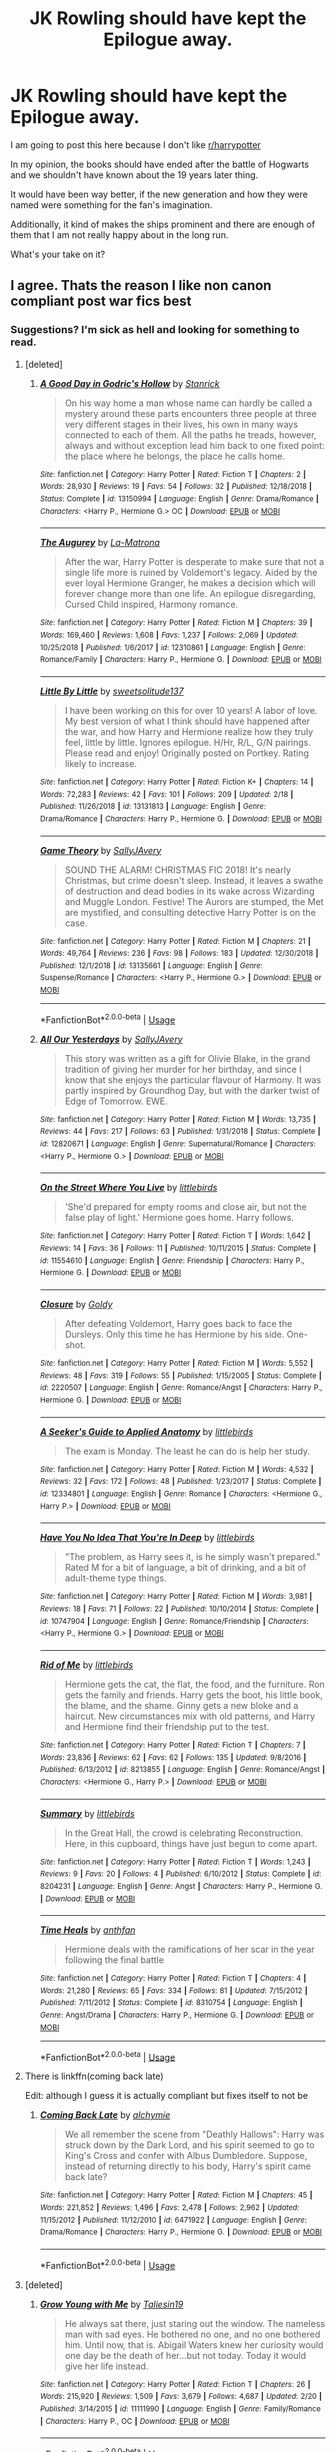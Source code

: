 #+TITLE: JK Rowling should have kept the Epilogue away.

* JK Rowling should have kept the Epilogue away.
:PROPERTIES:
:Author: ctml04
:Score: 225
:DateUnix: 1552336413.0
:DateShort: 2019-Mar-12
:FlairText: Discussion
:END:
I am going to post this here because I don't like [[/r/harrypotter][r/harrypotter]]

In my opinion, the books should have ended after the battle of Hogwarts and we shouldn't have known about the 19 years later thing.

It would have been way better, if the new generation and how they were named were something for the fan's imagination.

Additionally, it kind of makes the ships prominent and there are enough of them that I am not really happy about in the long run.

What's your take on it?


** I agree. Thats the reason I like non canon compliant post war fics best
:PROPERTIES:
:Author: natus92
:Score: 144
:DateUnix: 1552339261.0
:DateShort: 2019-Mar-12
:END:

*** Suggestions? I'm sick as hell and looking for something to read.
:PROPERTIES:
:Author: oreo-cat-
:Score: 13
:DateUnix: 1552350103.0
:DateShort: 2019-Mar-12
:END:

**** [deleted]
:PROPERTIES:
:Score: 9
:DateUnix: 1552370308.0
:DateShort: 2019-Mar-12
:END:

***** [[https://www.fanfiction.net/s/13150994/1/][*/A Good Day in Godric's Hollow/*]] by [[https://www.fanfiction.net/u/2918348/Stanrick][/Stanrick/]]

#+begin_quote
  On his way home a man whose name can hardly be called a mystery around these parts encounters three people at three very different stages in their lives, his own in many ways connected to each of them. All the paths he treads, however, always and without exception lead him back to one fixed point: the place where he belongs, the place he calls home.
#+end_quote

^{/Site/:} ^{fanfiction.net} ^{*|*} ^{/Category/:} ^{Harry} ^{Potter} ^{*|*} ^{/Rated/:} ^{Fiction} ^{T} ^{*|*} ^{/Chapters/:} ^{2} ^{*|*} ^{/Words/:} ^{28,930} ^{*|*} ^{/Reviews/:} ^{19} ^{*|*} ^{/Favs/:} ^{54} ^{*|*} ^{/Follows/:} ^{32} ^{*|*} ^{/Published/:} ^{12/18/2018} ^{*|*} ^{/Status/:} ^{Complete} ^{*|*} ^{/id/:} ^{13150994} ^{*|*} ^{/Language/:} ^{English} ^{*|*} ^{/Genre/:} ^{Drama/Romance} ^{*|*} ^{/Characters/:} ^{<Harry} ^{P.,} ^{Hermione} ^{G.>} ^{OC} ^{*|*} ^{/Download/:} ^{[[http://www.ff2ebook.com/old/ffn-bot/index.php?id=13150994&source=ff&filetype=epub][EPUB]]} ^{or} ^{[[http://www.ff2ebook.com/old/ffn-bot/index.php?id=13150994&source=ff&filetype=mobi][MOBI]]}

--------------

[[https://www.fanfiction.net/s/12310861/1/][*/The Augurey/*]] by [[https://www.fanfiction.net/u/5281453/La-Matrona][/La-Matrona/]]

#+begin_quote
  After the war, Harry Potter is desperate to make sure that not a single life more is ruined by Voldemort's legacy. Aided by the ever loyal Hermione Granger, he makes a decision which will forever change more than one life. An epilogue disregarding, Cursed Child inspired, Harmony romance.
#+end_quote

^{/Site/:} ^{fanfiction.net} ^{*|*} ^{/Category/:} ^{Harry} ^{Potter} ^{*|*} ^{/Rated/:} ^{Fiction} ^{M} ^{*|*} ^{/Chapters/:} ^{39} ^{*|*} ^{/Words/:} ^{169,460} ^{*|*} ^{/Reviews/:} ^{1,608} ^{*|*} ^{/Favs/:} ^{1,237} ^{*|*} ^{/Follows/:} ^{2,069} ^{*|*} ^{/Updated/:} ^{10/25/2018} ^{*|*} ^{/Published/:} ^{1/6/2017} ^{*|*} ^{/id/:} ^{12310861} ^{*|*} ^{/Language/:} ^{English} ^{*|*} ^{/Genre/:} ^{Romance/Family} ^{*|*} ^{/Characters/:} ^{Harry} ^{P.,} ^{Hermione} ^{G.} ^{*|*} ^{/Download/:} ^{[[http://www.ff2ebook.com/old/ffn-bot/index.php?id=12310861&source=ff&filetype=epub][EPUB]]} ^{or} ^{[[http://www.ff2ebook.com/old/ffn-bot/index.php?id=12310861&source=ff&filetype=mobi][MOBI]]}

--------------

[[https://www.fanfiction.net/s/13131813/1/][*/Little By Little/*]] by [[https://www.fanfiction.net/u/11480690/sweetsolitude137][/sweetsolitude137/]]

#+begin_quote
  I have been working on this for over 10 years! A labor of love. My best version of what I think should have happened after the war, and how Harry and Hermione realize how they truly feel, little by little. Ignores epilogue. H/Hr, R/L, G/N pairings. Please read and enjoy! Originally posted on Portkey. Rating likely to increase.
#+end_quote

^{/Site/:} ^{fanfiction.net} ^{*|*} ^{/Category/:} ^{Harry} ^{Potter} ^{*|*} ^{/Rated/:} ^{Fiction} ^{K+} ^{*|*} ^{/Chapters/:} ^{14} ^{*|*} ^{/Words/:} ^{72,283} ^{*|*} ^{/Reviews/:} ^{42} ^{*|*} ^{/Favs/:} ^{101} ^{*|*} ^{/Follows/:} ^{209} ^{*|*} ^{/Updated/:} ^{2/18} ^{*|*} ^{/Published/:} ^{11/26/2018} ^{*|*} ^{/id/:} ^{13131813} ^{*|*} ^{/Language/:} ^{English} ^{*|*} ^{/Genre/:} ^{Drama/Romance} ^{*|*} ^{/Characters/:} ^{Harry} ^{P.,} ^{Hermione} ^{G.} ^{*|*} ^{/Download/:} ^{[[http://www.ff2ebook.com/old/ffn-bot/index.php?id=13131813&source=ff&filetype=epub][EPUB]]} ^{or} ^{[[http://www.ff2ebook.com/old/ffn-bot/index.php?id=13131813&source=ff&filetype=mobi][MOBI]]}

--------------

[[https://www.fanfiction.net/s/13135661/1/][*/Game Theory/*]] by [[https://www.fanfiction.net/u/5909028/SallyJAvery][/SallyJAvery/]]

#+begin_quote
  SOUND THE ALARM! CHRISTMAS FIC 2018! It's nearly Christmas, but crime doesn't sleep. Instead, it leaves a swathe of destruction and dead bodies in its wake across Wizarding and Muggle London. Festive! The Aurors are stumped, the Met are mystified, and consulting detective Harry Potter is on the case.
#+end_quote

^{/Site/:} ^{fanfiction.net} ^{*|*} ^{/Category/:} ^{Harry} ^{Potter} ^{*|*} ^{/Rated/:} ^{Fiction} ^{M} ^{*|*} ^{/Chapters/:} ^{21} ^{*|*} ^{/Words/:} ^{49,764} ^{*|*} ^{/Reviews/:} ^{236} ^{*|*} ^{/Favs/:} ^{98} ^{*|*} ^{/Follows/:} ^{183} ^{*|*} ^{/Updated/:} ^{12/30/2018} ^{*|*} ^{/Published/:} ^{12/1/2018} ^{*|*} ^{/id/:} ^{13135661} ^{*|*} ^{/Language/:} ^{English} ^{*|*} ^{/Genre/:} ^{Suspense/Romance} ^{*|*} ^{/Characters/:} ^{<Harry} ^{P.,} ^{Hermione} ^{G.>} ^{*|*} ^{/Download/:} ^{[[http://www.ff2ebook.com/old/ffn-bot/index.php?id=13135661&source=ff&filetype=epub][EPUB]]} ^{or} ^{[[http://www.ff2ebook.com/old/ffn-bot/index.php?id=13135661&source=ff&filetype=mobi][MOBI]]}

--------------

*FanfictionBot*^{2.0.0-beta} | [[https://github.com/tusing/reddit-ffn-bot/wiki/Usage][Usage]]
:PROPERTIES:
:Author: FanfictionBot
:Score: 2
:DateUnix: 1552390279.0
:DateShort: 2019-Mar-12
:END:


***** [[https://www.fanfiction.net/s/12820671/1/][*/All Our Yesterdays/*]] by [[https://www.fanfiction.net/u/5909028/SallyJAvery][/SallyJAvery/]]

#+begin_quote
  This story was written as a gift for Olivie Blake, in the grand tradition of giving her murder for her birthday, and since I know that she enjoys the particular flavour of Harmony. It was partly inspired by Groundhog Day, but with the darker twist of Edge of Tomorrow. EWE.
#+end_quote

^{/Site/:} ^{fanfiction.net} ^{*|*} ^{/Category/:} ^{Harry} ^{Potter} ^{*|*} ^{/Rated/:} ^{Fiction} ^{M} ^{*|*} ^{/Words/:} ^{13,735} ^{*|*} ^{/Reviews/:} ^{44} ^{*|*} ^{/Favs/:} ^{217} ^{*|*} ^{/Follows/:} ^{63} ^{*|*} ^{/Published/:} ^{1/31/2018} ^{*|*} ^{/Status/:} ^{Complete} ^{*|*} ^{/id/:} ^{12820671} ^{*|*} ^{/Language/:} ^{English} ^{*|*} ^{/Genre/:} ^{Supernatural/Romance} ^{*|*} ^{/Characters/:} ^{<Harry} ^{P.,} ^{Hermione} ^{G.>} ^{*|*} ^{/Download/:} ^{[[http://www.ff2ebook.com/old/ffn-bot/index.php?id=12820671&source=ff&filetype=epub][EPUB]]} ^{or} ^{[[http://www.ff2ebook.com/old/ffn-bot/index.php?id=12820671&source=ff&filetype=mobi][MOBI]]}

--------------

[[https://www.fanfiction.net/s/11554610/1/][*/On the Street Where You Live/*]] by [[https://www.fanfiction.net/u/4044964/littlebirds][/littlebirds/]]

#+begin_quote
  'She'd prepared for empty rooms and close air, but not the false play of light.' Hermione goes home. Harry follows.
#+end_quote

^{/Site/:} ^{fanfiction.net} ^{*|*} ^{/Category/:} ^{Harry} ^{Potter} ^{*|*} ^{/Rated/:} ^{Fiction} ^{T} ^{*|*} ^{/Words/:} ^{1,642} ^{*|*} ^{/Reviews/:} ^{14} ^{*|*} ^{/Favs/:} ^{36} ^{*|*} ^{/Follows/:} ^{11} ^{*|*} ^{/Published/:} ^{10/11/2015} ^{*|*} ^{/Status/:} ^{Complete} ^{*|*} ^{/id/:} ^{11554610} ^{*|*} ^{/Language/:} ^{English} ^{*|*} ^{/Genre/:} ^{Friendship} ^{*|*} ^{/Characters/:} ^{Harry} ^{P.,} ^{Hermione} ^{G.} ^{*|*} ^{/Download/:} ^{[[http://www.ff2ebook.com/old/ffn-bot/index.php?id=11554610&source=ff&filetype=epub][EPUB]]} ^{or} ^{[[http://www.ff2ebook.com/old/ffn-bot/index.php?id=11554610&source=ff&filetype=mobi][MOBI]]}

--------------

[[https://www.fanfiction.net/s/2220507/1/][*/Closure/*]] by [[https://www.fanfiction.net/u/49036/Goldy][/Goldy/]]

#+begin_quote
  After defeating Voldemort, Harry goes back to face the Dursleys. Only this time he has Hermione by his side. One-shot.
#+end_quote

^{/Site/:} ^{fanfiction.net} ^{*|*} ^{/Category/:} ^{Harry} ^{Potter} ^{*|*} ^{/Rated/:} ^{Fiction} ^{M} ^{*|*} ^{/Words/:} ^{5,552} ^{*|*} ^{/Reviews/:} ^{48} ^{*|*} ^{/Favs/:} ^{319} ^{*|*} ^{/Follows/:} ^{55} ^{*|*} ^{/Published/:} ^{1/15/2005} ^{*|*} ^{/Status/:} ^{Complete} ^{*|*} ^{/id/:} ^{2220507} ^{*|*} ^{/Language/:} ^{English} ^{*|*} ^{/Genre/:} ^{Romance/Angst} ^{*|*} ^{/Characters/:} ^{Harry} ^{P.,} ^{Hermione} ^{G.} ^{*|*} ^{/Download/:} ^{[[http://www.ff2ebook.com/old/ffn-bot/index.php?id=2220507&source=ff&filetype=epub][EPUB]]} ^{or} ^{[[http://www.ff2ebook.com/old/ffn-bot/index.php?id=2220507&source=ff&filetype=mobi][MOBI]]}

--------------

[[https://www.fanfiction.net/s/12334801/1/][*/A Seeker's Guide to Applied Anatomy/*]] by [[https://www.fanfiction.net/u/4044964/littlebirds][/littlebirds/]]

#+begin_quote
  The exam is Monday. The least he can do is help her study.
#+end_quote

^{/Site/:} ^{fanfiction.net} ^{*|*} ^{/Category/:} ^{Harry} ^{Potter} ^{*|*} ^{/Rated/:} ^{Fiction} ^{M} ^{*|*} ^{/Words/:} ^{4,532} ^{*|*} ^{/Reviews/:} ^{32} ^{*|*} ^{/Favs/:} ^{172} ^{*|*} ^{/Follows/:} ^{48} ^{*|*} ^{/Published/:} ^{1/23/2017} ^{*|*} ^{/Status/:} ^{Complete} ^{*|*} ^{/id/:} ^{12334801} ^{*|*} ^{/Language/:} ^{English} ^{*|*} ^{/Genre/:} ^{Romance} ^{*|*} ^{/Characters/:} ^{<Hermione} ^{G.,} ^{Harry} ^{P.>} ^{*|*} ^{/Download/:} ^{[[http://www.ff2ebook.com/old/ffn-bot/index.php?id=12334801&source=ff&filetype=epub][EPUB]]} ^{or} ^{[[http://www.ff2ebook.com/old/ffn-bot/index.php?id=12334801&source=ff&filetype=mobi][MOBI]]}

--------------

[[https://www.fanfiction.net/s/10747904/1/][*/Have You No Idea That You're In Deep/*]] by [[https://www.fanfiction.net/u/4044964/littlebirds][/littlebirds/]]

#+begin_quote
  "The problem, as Harry sees it, is he simply wasn't prepared." Rated M for a bit of language, a bit of drinking, and a bit of adult-theme type things.
#+end_quote

^{/Site/:} ^{fanfiction.net} ^{*|*} ^{/Category/:} ^{Harry} ^{Potter} ^{*|*} ^{/Rated/:} ^{Fiction} ^{M} ^{*|*} ^{/Words/:} ^{3,981} ^{*|*} ^{/Reviews/:} ^{18} ^{*|*} ^{/Favs/:} ^{71} ^{*|*} ^{/Follows/:} ^{22} ^{*|*} ^{/Published/:} ^{10/10/2014} ^{*|*} ^{/Status/:} ^{Complete} ^{*|*} ^{/id/:} ^{10747904} ^{*|*} ^{/Language/:} ^{English} ^{*|*} ^{/Genre/:} ^{Romance/Friendship} ^{*|*} ^{/Characters/:} ^{<Harry} ^{P.,} ^{Hermione} ^{G.>} ^{*|*} ^{/Download/:} ^{[[http://www.ff2ebook.com/old/ffn-bot/index.php?id=10747904&source=ff&filetype=epub][EPUB]]} ^{or} ^{[[http://www.ff2ebook.com/old/ffn-bot/index.php?id=10747904&source=ff&filetype=mobi][MOBI]]}

--------------

[[https://www.fanfiction.net/s/8213855/1/][*/Rid of Me/*]] by [[https://www.fanfiction.net/u/4044964/littlebirds][/littlebirds/]]

#+begin_quote
  Hermione gets the cat, the flat, the food, and the furniture. Ron gets the family and friends. Harry gets the boot, his little book, the blame, and the shame. Ginny gets a new bloke and a haircut. New circumstances mix with old patterns, and Harry and Hermione find their friendship put to the test.
#+end_quote

^{/Site/:} ^{fanfiction.net} ^{*|*} ^{/Category/:} ^{Harry} ^{Potter} ^{*|*} ^{/Rated/:} ^{Fiction} ^{T} ^{*|*} ^{/Chapters/:} ^{7} ^{*|*} ^{/Words/:} ^{23,836} ^{*|*} ^{/Reviews/:} ^{62} ^{*|*} ^{/Favs/:} ^{62} ^{*|*} ^{/Follows/:} ^{135} ^{*|*} ^{/Updated/:} ^{9/8/2016} ^{*|*} ^{/Published/:} ^{6/13/2012} ^{*|*} ^{/id/:} ^{8213855} ^{*|*} ^{/Language/:} ^{English} ^{*|*} ^{/Genre/:} ^{Romance/Angst} ^{*|*} ^{/Characters/:} ^{<Hermione} ^{G.,} ^{Harry} ^{P.>} ^{*|*} ^{/Download/:} ^{[[http://www.ff2ebook.com/old/ffn-bot/index.php?id=8213855&source=ff&filetype=epub][EPUB]]} ^{or} ^{[[http://www.ff2ebook.com/old/ffn-bot/index.php?id=8213855&source=ff&filetype=mobi][MOBI]]}

--------------

[[https://www.fanfiction.net/s/8204231/1/][*/Summary/*]] by [[https://www.fanfiction.net/u/4044964/littlebirds][/littlebirds/]]

#+begin_quote
  In the Great Hall, the crowd is celebrating Reconstruction. Here, in this cupboard, things have just begun to come apart.
#+end_quote

^{/Site/:} ^{fanfiction.net} ^{*|*} ^{/Category/:} ^{Harry} ^{Potter} ^{*|*} ^{/Rated/:} ^{Fiction} ^{T} ^{*|*} ^{/Words/:} ^{1,243} ^{*|*} ^{/Reviews/:} ^{9} ^{*|*} ^{/Favs/:} ^{20} ^{*|*} ^{/Follows/:} ^{4} ^{*|*} ^{/Published/:} ^{6/10/2012} ^{*|*} ^{/Status/:} ^{Complete} ^{*|*} ^{/id/:} ^{8204231} ^{*|*} ^{/Language/:} ^{English} ^{*|*} ^{/Genre/:} ^{Angst} ^{*|*} ^{/Characters/:} ^{Harry} ^{P.,} ^{Hermione} ^{G.} ^{*|*} ^{/Download/:} ^{[[http://www.ff2ebook.com/old/ffn-bot/index.php?id=8204231&source=ff&filetype=epub][EPUB]]} ^{or} ^{[[http://www.ff2ebook.com/old/ffn-bot/index.php?id=8204231&source=ff&filetype=mobi][MOBI]]}

--------------

[[https://www.fanfiction.net/s/8310754/1/][*/Time Heals/*]] by [[https://www.fanfiction.net/u/991887/anthfan][/anthfan/]]

#+begin_quote
  Hermione deals with the ramifications of her scar in the year following the final battle
#+end_quote

^{/Site/:} ^{fanfiction.net} ^{*|*} ^{/Category/:} ^{Harry} ^{Potter} ^{*|*} ^{/Rated/:} ^{Fiction} ^{T} ^{*|*} ^{/Chapters/:} ^{4} ^{*|*} ^{/Words/:} ^{21,280} ^{*|*} ^{/Reviews/:} ^{65} ^{*|*} ^{/Favs/:} ^{334} ^{*|*} ^{/Follows/:} ^{81} ^{*|*} ^{/Updated/:} ^{7/15/2012} ^{*|*} ^{/Published/:} ^{7/11/2012} ^{*|*} ^{/Status/:} ^{Complete} ^{*|*} ^{/id/:} ^{8310754} ^{*|*} ^{/Language/:} ^{English} ^{*|*} ^{/Genre/:} ^{Angst/Drama} ^{*|*} ^{/Characters/:} ^{Harry} ^{P.,} ^{Hermione} ^{G.} ^{*|*} ^{/Download/:} ^{[[http://www.ff2ebook.com/old/ffn-bot/index.php?id=8310754&source=ff&filetype=epub][EPUB]]} ^{or} ^{[[http://www.ff2ebook.com/old/ffn-bot/index.php?id=8310754&source=ff&filetype=mobi][MOBI]]}

--------------

*FanfictionBot*^{2.0.0-beta} | [[https://github.com/tusing/reddit-ffn-bot/wiki/Usage][Usage]]
:PROPERTIES:
:Author: FanfictionBot
:Score: 1
:DateUnix: 1552390268.0
:DateShort: 2019-Mar-12
:END:


**** There is linkffn(coming back late)

Edit: although I guess it is actually compliant but fixes itself to not be
:PROPERTIES:
:Author: gdmcdona
:Score: 6
:DateUnix: 1552350729.0
:DateShort: 2019-Mar-12
:END:

***** [[https://www.fanfiction.net/s/6471922/1/][*/Coming Back Late/*]] by [[https://www.fanfiction.net/u/1711497/alchymie][/alchymie/]]

#+begin_quote
  We all remember the scene from "Deathly Hallows": Harry was struck down by the Dark Lord, and his spirit seemed to go to King's Cross and confer with Albus Dumbledore. Suppose, instead of returning directly to his body, Harry's spirit came back late?
#+end_quote

^{/Site/:} ^{fanfiction.net} ^{*|*} ^{/Category/:} ^{Harry} ^{Potter} ^{*|*} ^{/Rated/:} ^{Fiction} ^{M} ^{*|*} ^{/Chapters/:} ^{45} ^{*|*} ^{/Words/:} ^{221,852} ^{*|*} ^{/Reviews/:} ^{1,496} ^{*|*} ^{/Favs/:} ^{2,478} ^{*|*} ^{/Follows/:} ^{2,962} ^{*|*} ^{/Updated/:} ^{11/15/2012} ^{*|*} ^{/Published/:} ^{11/12/2010} ^{*|*} ^{/id/:} ^{6471922} ^{*|*} ^{/Language/:} ^{English} ^{*|*} ^{/Genre/:} ^{Drama/Romance} ^{*|*} ^{/Characters/:} ^{Harry} ^{P.,} ^{Hermione} ^{G.} ^{*|*} ^{/Download/:} ^{[[http://www.ff2ebook.com/old/ffn-bot/index.php?id=6471922&source=ff&filetype=epub][EPUB]]} ^{or} ^{[[http://www.ff2ebook.com/old/ffn-bot/index.php?id=6471922&source=ff&filetype=mobi][MOBI]]}

--------------

*FanfictionBot*^{2.0.0-beta} | [[https://github.com/tusing/reddit-ffn-bot/wiki/Usage][Usage]]
:PROPERTIES:
:Author: FanfictionBot
:Score: 7
:DateUnix: 1552350747.0
:DateShort: 2019-Mar-12
:END:


**** [deleted]
:PROPERTIES:
:Score: 4
:DateUnix: 1552368697.0
:DateShort: 2019-Mar-12
:END:

***** [[https://www.fanfiction.net/s/11111990/1/][*/Grow Young with Me/*]] by [[https://www.fanfiction.net/u/997444/Taliesin19][/Taliesin19/]]

#+begin_quote
  He always sat there, just staring out the window. The nameless man with sad eyes. He bothered no one, and no one bothered him. Until now, that is. Abigail Waters knew her curiosity would one day be the death of her...but not today. Today it would give her life instead.
#+end_quote

^{/Site/:} ^{fanfiction.net} ^{*|*} ^{/Category/:} ^{Harry} ^{Potter} ^{*|*} ^{/Rated/:} ^{Fiction} ^{T} ^{*|*} ^{/Chapters/:} ^{26} ^{*|*} ^{/Words/:} ^{215,920} ^{*|*} ^{/Reviews/:} ^{1,509} ^{*|*} ^{/Favs/:} ^{3,679} ^{*|*} ^{/Follows/:} ^{4,687} ^{*|*} ^{/Updated/:} ^{2/20} ^{*|*} ^{/Published/:} ^{3/14/2015} ^{*|*} ^{/id/:} ^{11111990} ^{*|*} ^{/Language/:} ^{English} ^{*|*} ^{/Genre/:} ^{Family/Romance} ^{*|*} ^{/Characters/:} ^{Harry} ^{P.,} ^{OC} ^{*|*} ^{/Download/:} ^{[[http://www.ff2ebook.com/old/ffn-bot/index.php?id=11111990&source=ff&filetype=epub][EPUB]]} ^{or} ^{[[http://www.ff2ebook.com/old/ffn-bot/index.php?id=11111990&source=ff&filetype=mobi][MOBI]]}

--------------

*FanfictionBot*^{2.0.0-beta} | [[https://github.com/tusing/reddit-ffn-bot/wiki/Usage][Usage]]
:PROPERTIES:
:Author: FanfictionBot
:Score: 2
:DateUnix: 1552369230.0
:DateShort: 2019-Mar-12
:END:


***** [[https://www.fanfiction.net/s/1033104/1/][*/Come Together/*]] by [[https://www.fanfiction.net/u/283471/Granger][/Granger/]]

#+begin_quote
  It's four years after the Trio has graduated from Hogwarts, and they're about to live together again for the first time. But will old friends remain old friends... or will they become something more?
#+end_quote

^{/Site/:} ^{fanfiction.net} ^{*|*} ^{/Category/:} ^{Harry} ^{Potter} ^{*|*} ^{/Rated/:} ^{Fiction} ^{T} ^{*|*} ^{/Chapters/:} ^{8} ^{*|*} ^{/Words/:} ^{47,605} ^{*|*} ^{/Reviews/:} ^{920} ^{*|*} ^{/Favs/:} ^{1,060} ^{*|*} ^{/Follows/:} ^{192} ^{*|*} ^{/Updated/:} ^{2/8/2008} ^{*|*} ^{/Published/:} ^{10/26/2002} ^{*|*} ^{/Status/:} ^{Complete} ^{*|*} ^{/id/:} ^{1033104} ^{*|*} ^{/Language/:} ^{English} ^{*|*} ^{/Genre/:} ^{Romance} ^{*|*} ^{/Characters/:} ^{Harry} ^{P.,} ^{Hermione} ^{G.} ^{*|*} ^{/Download/:} ^{[[http://www.ff2ebook.com/old/ffn-bot/index.php?id=1033104&source=ff&filetype=epub][EPUB]]} ^{or} ^{[[http://www.ff2ebook.com/old/ffn-bot/index.php?id=1033104&source=ff&filetype=mobi][MOBI]]}

--------------

[[https://www.fanfiction.net/s/12243818/1/][*/Sooner Or Later/*]] by [[https://www.fanfiction.net/u/5594536/Potato19][/Potato19/]]

#+begin_quote
  Post-Hogwarts. One year after the Victory over Voldemort, Hermione Granger is finally graduating and Harry Potter is worryingly restless. What follows is a summer of mutual attraction, new discoveries and a misplaced 'friends with benefits' deal that will alter the most important relationship that they have.
#+end_quote

^{/Site/:} ^{fanfiction.net} ^{*|*} ^{/Category/:} ^{Harry} ^{Potter} ^{*|*} ^{/Rated/:} ^{Fiction} ^{M} ^{*|*} ^{/Chapters/:} ^{9} ^{*|*} ^{/Words/:} ^{45,848} ^{*|*} ^{/Reviews/:} ^{110} ^{*|*} ^{/Favs/:} ^{428} ^{*|*} ^{/Follows/:} ^{245} ^{*|*} ^{/Updated/:} ^{12/29/2016} ^{*|*} ^{/Published/:} ^{11/22/2016} ^{*|*} ^{/Status/:} ^{Complete} ^{*|*} ^{/id/:} ^{12243818} ^{*|*} ^{/Language/:} ^{English} ^{*|*} ^{/Genre/:} ^{Romance/Drama} ^{*|*} ^{/Characters/:} ^{Harry} ^{P.,} ^{Hermione} ^{G.} ^{*|*} ^{/Download/:} ^{[[http://www.ff2ebook.com/old/ffn-bot/index.php?id=12243818&source=ff&filetype=epub][EPUB]]} ^{or} ^{[[http://www.ff2ebook.com/old/ffn-bot/index.php?id=12243818&source=ff&filetype=mobi][MOBI]]}

--------------

[[https://www.fanfiction.net/s/6092362/1/][*/Shadow Walks/*]] by [[https://www.fanfiction.net/u/636397/lorien829][/lorien829/]]

#+begin_quote
  In the five years since the Final Battle, Harry Potter and Ron Weasley have struggled to cope with the mysterious disappearance and apparent death of Hermione Granger. There are deeper and darker purposes at work than Harry yet realizes.
#+end_quote

^{/Site/:} ^{fanfiction.net} ^{*|*} ^{/Category/:} ^{Harry} ^{Potter} ^{*|*} ^{/Rated/:} ^{Fiction} ^{T} ^{*|*} ^{/Chapters/:} ^{22} ^{*|*} ^{/Words/:} ^{84,455} ^{*|*} ^{/Reviews/:} ^{464} ^{*|*} ^{/Favs/:} ^{784} ^{*|*} ^{/Follows/:} ^{284} ^{*|*} ^{/Updated/:} ^{10/24/2010} ^{*|*} ^{/Published/:} ^{6/28/2010} ^{*|*} ^{/Status/:} ^{Complete} ^{*|*} ^{/id/:} ^{6092362} ^{*|*} ^{/Language/:} ^{English} ^{*|*} ^{/Genre/:} ^{Angst/Romance} ^{*|*} ^{/Characters/:} ^{Harry} ^{P.,} ^{Hermione} ^{G.} ^{*|*} ^{/Download/:} ^{[[http://www.ff2ebook.com/old/ffn-bot/index.php?id=6092362&source=ff&filetype=epub][EPUB]]} ^{or} ^{[[http://www.ff2ebook.com/old/ffn-bot/index.php?id=6092362&source=ff&filetype=mobi][MOBI]]}

--------------

[[https://www.fanfiction.net/s/11305263/1/][*/Shadow Walker/*]] by [[https://www.fanfiction.net/u/636397/lorien829][/lorien829/]]

#+begin_quote
  What happened to the Other Hermione that Harry encountered in "Shadow Walks"? As she struggles to survive, despite immense loss, in a world that no longer has a place for her, how will the reappearance of someone she'd thought she'd never see again change her life completely? Reading "Shadow Walks" first is advised. Companion piece; alternate universe.
#+end_quote

^{/Site/:} ^{fanfiction.net} ^{*|*} ^{/Category/:} ^{Harry} ^{Potter} ^{*|*} ^{/Rated/:} ^{Fiction} ^{T} ^{*|*} ^{/Chapters/:} ^{12} ^{*|*} ^{/Words/:} ^{59,293} ^{*|*} ^{/Reviews/:} ^{69} ^{*|*} ^{/Favs/:} ^{116} ^{*|*} ^{/Follows/:} ^{159} ^{*|*} ^{/Updated/:} ^{7/20/2017} ^{*|*} ^{/Published/:} ^{6/10/2015} ^{*|*} ^{/id/:} ^{11305263} ^{*|*} ^{/Language/:} ^{English} ^{*|*} ^{/Genre/:} ^{Angst/Romance} ^{*|*} ^{/Characters/:} ^{Harry} ^{P.,} ^{Hermione} ^{G.} ^{*|*} ^{/Download/:} ^{[[http://www.ff2ebook.com/old/ffn-bot/index.php?id=11305263&source=ff&filetype=epub][EPUB]]} ^{or} ^{[[http://www.ff2ebook.com/old/ffn-bot/index.php?id=11305263&source=ff&filetype=mobi][MOBI]]}

--------------

[[https://www.fanfiction.net/s/9753533/1/][*/The Catalyst/*]] by [[https://www.fanfiction.net/u/636397/lorien829][/lorien829/]]

#+begin_quote
  A little girl of mysterious origins will become the driving force that will change the very nature of Harry and Hermione's relationship with each other. Moves from canon, disregards epilogue.
#+end_quote

^{/Site/:} ^{fanfiction.net} ^{*|*} ^{/Category/:} ^{Harry} ^{Potter} ^{*|*} ^{/Rated/:} ^{Fiction} ^{T} ^{*|*} ^{/Chapters/:} ^{20} ^{*|*} ^{/Words/:} ^{78,882} ^{*|*} ^{/Reviews/:} ^{253} ^{*|*} ^{/Favs/:} ^{401} ^{*|*} ^{/Follows/:} ^{543} ^{*|*} ^{/Updated/:} ^{5/10/2016} ^{*|*} ^{/Published/:} ^{10/10/2013} ^{*|*} ^{/id/:} ^{9753533} ^{*|*} ^{/Language/:} ^{English} ^{*|*} ^{/Genre/:} ^{Romance/Angst} ^{*|*} ^{/Characters/:} ^{Harry} ^{P.,} ^{Hermione} ^{G.} ^{*|*} ^{/Download/:} ^{[[http://www.ff2ebook.com/old/ffn-bot/index.php?id=9753533&source=ff&filetype=epub][EPUB]]} ^{or} ^{[[http://www.ff2ebook.com/old/ffn-bot/index.php?id=9753533&source=ff&filetype=mobi][MOBI]]}

--------------

[[https://www.fanfiction.net/s/4703843/1/][*/That Old House/*]] by [[https://www.fanfiction.net/u/1754880/vanillaparchment][/vanillaparchment/]]

#+begin_quote
  An old house sits at the end of a lane. Abandoned and forgotten, no one would have guessed who was going to buy it... or how full a life that old house was yet to live. Harry/Hermione
#+end_quote

^{/Site/:} ^{fanfiction.net} ^{*|*} ^{/Category/:} ^{Harry} ^{Potter} ^{*|*} ^{/Rated/:} ^{Fiction} ^{K+} ^{*|*} ^{/Chapters/:} ^{41} ^{*|*} ^{/Words/:} ^{123,454} ^{*|*} ^{/Reviews/:} ^{654} ^{*|*} ^{/Favs/:} ^{1,126} ^{*|*} ^{/Follows/:} ^{552} ^{*|*} ^{/Updated/:} ^{7/26/2011} ^{*|*} ^{/Published/:} ^{12/8/2008} ^{*|*} ^{/Status/:} ^{Complete} ^{*|*} ^{/id/:} ^{4703843} ^{*|*} ^{/Language/:} ^{English} ^{*|*} ^{/Genre/:} ^{Romance/Drama} ^{*|*} ^{/Characters/:} ^{Harry} ^{P.,} ^{Hermione} ^{G.} ^{*|*} ^{/Download/:} ^{[[http://www.ff2ebook.com/old/ffn-bot/index.php?id=4703843&source=ff&filetype=epub][EPUB]]} ^{or} ^{[[http://www.ff2ebook.com/old/ffn-bot/index.php?id=4703843&source=ff&filetype=mobi][MOBI]]}

--------------

[[https://www.fanfiction.net/s/7628190/1/][*/Snippets from Godric's Hollow/*]] by [[https://www.fanfiction.net/u/3284480/athenaharmony][/athenaharmony/]]

#+begin_quote
  The story of a life in a little house in the sleepy town of Godric's Hollow, told in snippets beginning on a chilly night, when Hermione turns up unexpectedly on the doorstep. If you're looking for bits of sweet fluff and friendship, come in and enjoy!
#+end_quote

^{/Site/:} ^{fanfiction.net} ^{*|*} ^{/Category/:} ^{Harry} ^{Potter} ^{*|*} ^{/Rated/:} ^{Fiction} ^{K+} ^{*|*} ^{/Chapters/:} ^{9} ^{*|*} ^{/Words/:} ^{21,571} ^{*|*} ^{/Reviews/:} ^{66} ^{*|*} ^{/Favs/:} ^{115} ^{*|*} ^{/Follows/:} ^{136} ^{*|*} ^{/Updated/:} ^{7/10/2017} ^{*|*} ^{/Published/:} ^{12/11/2011} ^{*|*} ^{/id/:} ^{7628190} ^{*|*} ^{/Language/:} ^{English} ^{*|*} ^{/Genre/:} ^{Romance/Family} ^{*|*} ^{/Characters/:} ^{Harry} ^{P.,} ^{Hermione} ^{G.} ^{*|*} ^{/Download/:} ^{[[http://www.ff2ebook.com/old/ffn-bot/index.php?id=7628190&source=ff&filetype=epub][EPUB]]} ^{or} ^{[[http://www.ff2ebook.com/old/ffn-bot/index.php?id=7628190&source=ff&filetype=mobi][MOBI]]}

--------------

*FanfictionBot*^{2.0.0-beta} | [[https://github.com/tusing/reddit-ffn-bot/wiki/Usage][Usage]]
:PROPERTIES:
:Author: FanfictionBot
:Score: 1
:DateUnix: 1552369218.0
:DateShort: 2019-Mar-12
:END:


**** [deleted]
:PROPERTIES:
:Score: 1
:DateUnix: 1552391278.0
:DateShort: 2019-Mar-12
:END:

***** [[https://www.fanfiction.net/s/13140759/1/][*/Of Insanity and its Wand/*]] by [[https://www.fanfiction.net/u/10186811/Brandschlag][/Brandschlag/]]

#+begin_quote
  He had won, - or so he thought as the Elder Wand flew from Voldemort's hand. But it was far from over. The Elder Wand had a life on its own and Harry was ill prepared to face it. (Slight AU OneShot, Alternative Master of Death-Concept.)
#+end_quote

^{/Site/:} ^{fanfiction.net} ^{*|*} ^{/Category/:} ^{Harry} ^{Potter} ^{*|*} ^{/Rated/:} ^{Fiction} ^{T} ^{*|*} ^{/Words/:} ^{5,543} ^{*|*} ^{/Reviews/:} ^{14} ^{*|*} ^{/Favs/:} ^{46} ^{*|*} ^{/Follows/:} ^{67} ^{*|*} ^{/Updated/:} ^{2/4} ^{*|*} ^{/Published/:} ^{12/7/2018} ^{*|*} ^{/Status/:} ^{Complete} ^{*|*} ^{/id/:} ^{13140759} ^{*|*} ^{/Language/:} ^{English} ^{*|*} ^{/Genre/:} ^{Suspense/Fantasy} ^{*|*} ^{/Characters/:} ^{Harry} ^{P.,} ^{Draco} ^{M.,} ^{Albus} ^{D.,} ^{Gellert} ^{G.} ^{*|*} ^{/Download/:} ^{[[http://www.ff2ebook.com/old/ffn-bot/index.php?id=13140759&source=ff&filetype=epub][EPUB]]} ^{or} ^{[[http://www.ff2ebook.com/old/ffn-bot/index.php?id=13140759&source=ff&filetype=mobi][MOBI]]}

--------------

*FanfictionBot*^{2.0.0-beta} | [[https://github.com/tusing/reddit-ffn-bot/wiki/Usage][Usage]]
:PROPERTIES:
:Author: FanfictionBot
:Score: 1
:DateUnix: 1552391295.0
:DateShort: 2019-Mar-12
:END:


**** Novocaine is fantastic Linkffn(Novocaine by StardustWarrior2991)
:PROPERTIES:
:Author: BananaPeel54
:Score: 1
:DateUnix: 1552694991.0
:DateShort: 2019-Mar-16
:END:

***** [[https://www.fanfiction.net/s/13022013/1/][*/Novocaine/*]] by [[https://www.fanfiction.net/u/10430456/StardustWarrior2991][/StardustWarrior2991/]]

#+begin_quote
  After the end of the war, Harry has a meeting in Gringotts that changes his life. Given a unique opportunity to rebuild the world, he takes it upon himself to restore what was once lost to the wizarding world, while falling for a charming witch at the same time.
#+end_quote

^{/Site/:} ^{fanfiction.net} ^{*|*} ^{/Category/:} ^{Harry} ^{Potter} ^{*|*} ^{/Rated/:} ^{Fiction} ^{T} ^{*|*} ^{/Chapters/:} ^{20} ^{*|*} ^{/Words/:} ^{200,539} ^{*|*} ^{/Reviews/:} ^{1,291} ^{*|*} ^{/Favs/:} ^{3,390} ^{*|*} ^{/Follows/:} ^{4,775} ^{*|*} ^{/Updated/:} ^{2/25} ^{*|*} ^{/Published/:} ^{8/2/2018} ^{*|*} ^{/id/:} ^{13022013} ^{*|*} ^{/Language/:} ^{English} ^{*|*} ^{/Genre/:} ^{Romance/Drama} ^{*|*} ^{/Characters/:} ^{<Harry} ^{P.,} ^{Daphne} ^{G.>} ^{*|*} ^{/Download/:} ^{[[http://www.ff2ebook.com/old/ffn-bot/index.php?id=13022013&source=ff&filetype=epub][EPUB]]} ^{or} ^{[[http://www.ff2ebook.com/old/ffn-bot/index.php?id=13022013&source=ff&filetype=mobi][MOBI]]}

--------------

*FanfictionBot*^{2.0.0-beta} | [[https://github.com/tusing/reddit-ffn-bot/wiki/Usage][Usage]]
:PROPERTIES:
:Author: FanfictionBot
:Score: 1
:DateUnix: 1552695013.0
:DateShort: 2019-Mar-16
:END:


** I think if she really wanted to have an epilogue, she should have written one more disconnected from the rest of the story. Maybe a random Potter kid going to school 2 or 3 generations further down the line (could've even left pairings open, which is a plus)? Show some actual change in their society, not the same old same old "Oh I hope I'm not in Slytherin, what if I am, everyone will hate me" stuff.
:PROPERTIES:
:Author: Deathcrow
:Score: 115
:DateUnix: 1552341971.0
:DateShort: 2019-Mar-12
:END:

*** Yeah, somebody being startled by a statue of Grandpa on their way to sorting would be great.

​

edit: No, a painting that gives them shit constantly.
:PROPERTIES:
:Author: TheBlueSully
:Score: 89
:DateUnix: 1552343497.0
:DateShort: 2019-Mar-12
:END:

**** Rofl just imagine Harry and Ron as paintings heckling their descendants. "You know, when I was your age I was too busy doing __ to be this angsty."
:PROPERTIES:
:Author: zombieqatz
:Score: 71
:DateUnix: 1552346650.0
:DateShort: 2019-Mar-12
:END:

***** C'mon, I gave you the password! Open up and let me in the common room, Grandpa.

Have you owled your mother this week? She misses you. Go write your mother and I'll let you in.
:PROPERTIES:
:Author: TheBlueSully
:Score: 49
:DateUnix: 1552352590.0
:DateShort: 2019-Mar-12
:END:

****** Headcanon now that Hufflepuff's common room guardian (like Ravenclaw's riddles and the passwords for the Fat Lady) is just a tapestry that makes you write your parents/make up with friends you had an argument with before it will let you in.
:PROPERTIES:
:Author: ForwardDiscussion
:Score: 19
:DateUnix: 1552362660.0
:DateShort: 2019-Mar-12
:END:

******* But what if your friends are inside, so you can't make up with them until you get in?

^{/Maybe the tapestry walks you through an Unbreakable Vow to make up with them./}
:PROPERTIES:
:Author: Evan_Th
:Score: 6
:DateUnix: 1552368294.0
:DateShort: 2019-Mar-12
:END:

******** No, it just gets, like, really offended if you blow it off, and starts guilt-tripping you over it next time.
:PROPERTIES:
:Author: ForwardDiscussion
:Score: 6
:DateUnix: 1552392929.0
:DateShort: 2019-Mar-12
:END:


***** please, someone make this.\\
If it's already a thing. I DEMAND LINKS! If you don't my father will hear about this!\\
^{^{I}} ^{^{totally}} ^{^{didn't}} ^{^{just}} ^{^{realise}} ^{^{that}} ^{^{my}} ^{^{name}} ^{^{is}} ^{^{draco}} ^{^{after}} ^{^{like}} ^{^{six}} ^{^{years}} ^{^{:o}}
:PROPERTIES:
:Author: Draco2000
:Score: 12
:DateUnix: 1552348700.0
:DateShort: 2019-Mar-12
:END:

****** It's not a fic, but blvnk-art on tumblr drew [[http://blvnk-art.tumblr.com/post/167082826754/how-it-is-to-be-harry-potters-teenager-son][this comic]] that's relevant.
:PROPERTIES:
:Author: Not_Steve
:Score: 7
:DateUnix: 1552392704.0
:DateShort: 2019-Mar-12
:END:

******* Thanks, especially for the new mental image of how an older harry looks.

I really should traverse through the comics and art of Harry Potter - for some odd reason, I haven't yet.
:PROPERTIES:
:Author: Draco2000
:Score: 1
:DateUnix: 1552410551.0
:DateShort: 2019-Mar-12
:END:

******** I love her art and her characters are my now mental image. So much so that I will completely ignore a fic's description to be able to imagine her designs.

Take a browse through [[/r/imaginaryhogwarts]]. There's a lot in there that aren't my ships, but the art is pretty cool.
:PROPERTIES:
:Author: Not_Steve
:Score: 1
:DateUnix: 1552412332.0
:DateShort: 2019-Mar-12
:END:


*** u/onlytoask:
#+begin_quote
  (could've even left pairings open, which is a plus)?
#+end_quote

I'm not necessarily disagreeing with the things people say in this thread and ones like it, but I think a lot of people that read millions of words of fanfiction tend to lose sight of the fact that they are not the average Harry Potter fan.
:PROPERTIES:
:Author: onlytoask
:Score: 18
:DateUnix: 1552361737.0
:DateShort: 2019-Mar-12
:END:

**** You don't say? :)
:PROPERTIES:
:Author: fyi1183
:Score: 2
:DateUnix: 1552393116.0
:DateShort: 2019-Mar-12
:END:


*** Hogwarts Houses Divided is my next-gen headcanon to the epilogue precisely because it does this and does it well. It addresses how fractured the Wizarding World is after the War and how the War still casts long shadow over Hogwarts and the post-war generation of kids. It sets up unique plotlines that allow it to become its own story, and the next gen cast are well developed.
:PROPERTIES:
:Author: Boscolt
:Score: 4
:DateUnix: 1552365594.0
:DateShort: 2019-Mar-12
:END:

**** Link?
:PROPERTIES:
:Author: MCMIVC
:Score: 1
:DateUnix: 1552424067.0
:DateShort: 2019-Mar-13
:END:


** I think it should have ended with Harry applying to teach defense. I have read a fic like that tho I can't seem to remember the name.
:PROPERTIES:
:Author: seikunaras
:Score: 53
:DateUnix: 1552340098.0
:DateShort: 2019-Mar-12
:END:

*** It did seem like with the DA and his joy of teaching as well as his lack of enthusiasm for actually fighting against dark forces that teaching is the obvious way to go. And it runs parralel with her Harry/Voldemort contrasts Good/Bad, Gryffindor/Slytherin, Hairy/Bald, Teacher/NotTeacher etc.

If Harry is meant to be Voldemort's equal but opposite then he should have taught where Voldemort failed. I'll never understand her stupid head-auror idea unless Harry never managed silent casting and so couldn't teach...
:PROPERTIES:
:Author: Ch1pp
:Score: 18
:DateUnix: 1552362348.0
:DateShort: 2019-Mar-12
:END:


*** Possibly linkao3(8125531)?
:PROPERTIES:
:Author: blast_ended_sqrt
:Score: 16
:DateUnix: 1552343064.0
:DateShort: 2019-Mar-12
:END:

**** [[https://archiveofourown.org/works/8125531][*/Hogwarts, to welcome you home/*]] by [[https://www.archiveofourown.org/users/FaceChanger/pseuds/gedsparrowhawk][/gedsparrowhawk (FaceChanger)/]]

#+begin_quote
  “You understand, Professor,” Harry began, after a moment, “that I don't have my N.E.W.T.s. I never even finished seventh year. Between everything, I never had a chance the first time around, and then afterwards there didn't seem to be much point. Hermione argued for it, of course, but I was so tired of Britain. So technically, I am completely unqualified for the position.”“Quite a way to begin an interview, Mr. Potter,” McGonagall said, dryly.Or, three years after the war, Harry Potter becomes Hogwarts' newest Defense Against the Dark Arts professor.
#+end_quote

^{/Site/:} ^{Archive} ^{of} ^{Our} ^{Own} ^{*|*} ^{/Fandom/:} ^{Harry} ^{Potter} ^{-} ^{J.} ^{K.} ^{Rowling} ^{*|*} ^{/Published/:} ^{2016-09-25} ^{*|*} ^{/Words/:} ^{11146} ^{*|*} ^{/Chapters/:} ^{1/1} ^{*|*} ^{/Comments/:} ^{276} ^{*|*} ^{/Kudos/:} ^{4674} ^{*|*} ^{/Bookmarks/:} ^{1787} ^{*|*} ^{/Hits/:} ^{39794} ^{*|*} ^{/ID/:} ^{8125531} ^{*|*} ^{/Download/:} ^{[[https://archiveofourown.org/downloads/8125531/Hogwarts%20to%20welcome%20you.epub?updated_at=1543703853][EPUB]]} ^{or} ^{[[https://archiveofourown.org/downloads/8125531/Hogwarts%20to%20welcome%20you.mobi?updated_at=1543703853][MOBI]]}

--------------

*FanfictionBot*^{2.0.0-beta} | [[https://github.com/tusing/reddit-ffn-bot/wiki/Usage][Usage]]
:PROPERTIES:
:Author: FanfictionBot
:Score: 24
:DateUnix: 1552343083.0
:DateShort: 2019-Mar-12
:END:

***** Thank you that was the one I meant.
:PROPERTIES:
:Author: seikunaras
:Score: 5
:DateUnix: 1552343457.0
:DateShort: 2019-Mar-12
:END:


*** I'd be okay with that if it was an older Harry. I don't like the idea of Harry graduating Hogwarts... then staying at Hogwarts. Move on, spread your wings, live life, all that jazz. Sticking only to Hogwarts just sounds like hiding or something.
:PROPERTIES:
:Author: TheVoteMote
:Score: 7
:DateUnix: 1552362351.0
:DateShort: 2019-Mar-12
:END:

**** ... which could actually serve as a good angle for a fic that seriously explores the PTSD of war.
:PROPERTIES:
:Author: fyi1183
:Score: 3
:DateUnix: 1552393198.0
:DateShort: 2019-Mar-12
:END:

***** I suppose. But honestly, I sorta doubt Harry actually has the knowledge to teach the position right after book 7. All sorts of magic and creatures out there that he's got little knowledge of and no experience with. I could more easily see him becoming the new flying instructor/quidditch ref.
:PROPERTIES:
:Author: TheVoteMote
:Score: 1
:DateUnix: 1552393971.0
:DateShort: 2019-Mar-12
:END:


*** Another good one linkao3(15813657)
:PROPERTIES:
:Author: BasiliskSlayer1980
:Score: 4
:DateUnix: 1552359209.0
:DateShort: 2019-Mar-12
:END:

**** [[https://archiveofourown.org/works/15813657][*/Blackboards and Broomsticks/*]] by [[https://www.archiveofourown.org/users/Glisseo/pseuds/Glisseo][/Glisseo/]]

#+begin_quote
  At twenty-five, Harry Potter is at a crossroads in his life. He's achieved his dream of being an Auror, but it's not all it's cracked up to be, and with one child and another on the way, he's missing out on precious time with his family. But being an Auror is all he knows how to do - right? So he's in for a surprise when Professor McGonagall, Headmistress of Hogwarts, offers him a job as the new Defence Against the Dark Arts teacher ...
#+end_quote

^{/Site/:} ^{Archive} ^{of} ^{Our} ^{Own} ^{*|*} ^{/Fandom/:} ^{Harry} ^{Potter} ^{-} ^{J.} ^{K.} ^{Rowling} ^{*|*} ^{/Published/:} ^{2018-08-27} ^{*|*} ^{/Updated/:} ^{2019-02-16} ^{*|*} ^{/Words/:} ^{64405} ^{*|*} ^{/Chapters/:} ^{12/?} ^{*|*} ^{/Comments/:} ^{365} ^{*|*} ^{/Kudos/:} ^{445} ^{*|*} ^{/Bookmarks/:} ^{91} ^{*|*} ^{/Hits/:} ^{5657} ^{*|*} ^{/ID/:} ^{15813657} ^{*|*} ^{/Download/:} ^{[[https://archiveofourown.org/downloads/Gl/Glisseo/15813657/Blackboards%20and%20Broomsticks.epub?updated_at=1550361295][EPUB]]} ^{or} ^{[[https://archiveofourown.org/downloads/Gl/Glisseo/15813657/Blackboards%20and%20Broomsticks.mobi?updated_at=1550361295][MOBI]]}

--------------

*FanfictionBot*^{2.0.0-beta} | [[https://github.com/tusing/reddit-ffn-bot/wiki/Usage][Usage]]
:PROPERTIES:
:Author: FanfictionBot
:Score: 6
:DateUnix: 1552359223.0
:DateShort: 2019-Mar-12
:END:


**** I love this one so much. It's my favorite on-going fic right now.
:PROPERTIES:
:Author: Not_Steve
:Score: 1
:DateUnix: 1552392835.0
:DateShort: 2019-Mar-12
:END:


*** I live linkao3(36810339) a bit more
:PROPERTIES:
:Author: TheBlueSully
:Score: 2
:DateUnix: 1552343364.0
:DateShort: 2019-Mar-12
:END:


** She should have written an Epilogue where Harry is coming back to the Dursleys and gives Dudleys child his/her hogwarts letter saying "Your a wizard -insert name here-

the only confirmed future character is dudleys character and it leaves everything up in the air other than the fact that harry is a teacher at hogwarts.
:PROPERTIES:
:Author: flingerdinger
:Score: 44
:DateUnix: 1552342081.0
:DateShort: 2019-Mar-12
:END:

*** u/InterminableSnowman:
#+begin_quote
  it leaves everything up in the air other than the fact that harry is a teacher at hogwarts.
#+end_quote

Not even that.

"Dudley swallowed hard. His face was grayer than Harry had ever seen it.

'At least...at least he'll have you for a teacher, right? A familiar face to show him the ropes?'

Harry grinned. 'Sorry Duddykins,' he replied, 'I'm just doing this as a favor to a friend.'

He walked away, leaving the Dursleys in stunned silence. 19 years now, and his scar hadn't twinged once. All was well."
:PROPERTIES:
:Author: InterminableSnowman
:Score: 29
:DateUnix: 1552348762.0
:DateShort: 2019-Mar-12
:END:

**** See, I like that but at the same time I don't think Harry would let Duddley's past behavior color how he views his 2nd Cousin and would make an effort to help him. One of my favorite stories was one where Harry allowed Duddley's daughter who is magical live with him and Ginny so she could get aclimated to the wizarding world.
:PROPERTIES:
:Author: flingerdinger
:Score: 15
:DateUnix: 1552355623.0
:DateShort: 2019-Mar-12
:END:

***** What story is this? I'd give it a read :)
:PROPERTIES:
:Author: MystycMoose
:Score: 4
:DateUnix: 1552358062.0
:DateShort: 2019-Mar-12
:END:

****** I'll have to find it give me like an hour
:PROPERTIES:
:Author: flingerdinger
:Score: 5
:DateUnix: 1552358131.0
:DateShort: 2019-Mar-12
:END:

******* Replying to come back, sounds interesting.
:PROPERTIES:
:Author: Rich_Periwinkle
:Score: 3
:DateUnix: 1552359006.0
:DateShort: 2019-Mar-12
:END:

******** I think this was it [[https://www.fanfiction.net/s/10552564/1/Dudley-s-Daughter-Arc-1]]
:PROPERTIES:
:Author: flingerdinger
:Score: 3
:DateUnix: 1552362175.0
:DateShort: 2019-Mar-12
:END:


*** Along those lines I really like [[https://www.fanfiction.net/s/11994595/1/Perfectly-Normal-Thank-You-Very-Much]] and feel it would have been a great ending to the books.

It's epilogue compliant pairing wise etc but it's a great little read.
:PROPERTIES:
:Author: Chlis
:Score: 5
:DateUnix: 1552357712.0
:DateShort: 2019-Mar-12
:END:

**** It's definitely canon for me, even if Rowling tried to spoil it by posting that very silly tweet about how "No descendant of Vernon will ever have magic" out of nowhere.
:PROPERTIES:
:Author: Boscolt
:Score: 5
:DateUnix: 1552366515.0
:DateShort: 2019-Mar-12
:END:


** I like Epilogues personally. That said, Harry Potters was fairly poorly done. Not enough information to feel substantive, just "confirmation" of certain things. And in some cases, those things were somewhat unpopular. An epilogue should either be a very in-depth one, or the exact opposite. As in something that is "connected" to the world, yet very separated from the story flow that has "ended" with the main story. So, for example, a peek into "something different" like a Wizarding history professor telling the story of Harry Potter, Dumbledore, and Lord Voldemort to a new generation, years onward.

Your ships comment is the most telling because from my experience, for a large majority of people I have talked to about this, what irritates them more than anything else is how prominent it makes the ships. And let's not forget that some of those ships are fairly unpopular.
:PROPERTIES:
:Author: Noexit007
:Score: 11
:DateUnix: 1552360191.0
:DateShort: 2019-Mar-12
:END:


** Personally, I just pretend the epilogue and ‘cursed child' didn't happen. They didn't in my headcanon, and given ‘that' only exists inside my own head, I refuse all evidence to the contrary.
:PROPERTIES:
:Author: Sefera17
:Score: 5
:DateUnix: 1552362503.0
:DateShort: 2019-Mar-12
:END:


** I like Harry/Ginny but hate that epilogue. Then again I didn't like book 5-7 much either.
:PROPERTIES:
:Author: BobVosh
:Score: 5
:DateUnix: 1552366084.0
:DateShort: 2019-Mar-12
:END:


** I see the idea behind the epilogue, and the final canon pairings. J.K Rowling wanted to wrap things up and without any plot holes left behind, but both concepts were just set-up badly.
:PROPERTIES:
:Author: TheHellblazer
:Score: 6
:DateUnix: 1552385093.0
:DateShort: 2019-Mar-12
:END:


** It's a moment of levity, in an otherwise pretty heavy book. The ending would of been too abrupt without it, and it's nice to see that everything they went through paid off in the end. All was well.
:PROPERTIES:
:Author: BasiliskSlayer1980
:Score: 30
:DateUnix: 1552339298.0
:DateShort: 2019-Mar-12
:END:

*** The epilogue could have been anything light hearted. It could have been an awards ceremony where Harry and company are awarded their Orders of Merlin. It could have been the next year at Platform 9 & 3/4 where Hermione and others go back to take their "8th year" while some of them stay behind. It could have been them having a family lunch/dinner out in the Weasley's back garden, like they did before the Quidditch World Cup. It didn't have to give us the abomination that is Albus Severus's name.
:PROPERTIES:
:Author: hamoboy
:Score: 60
:DateUnix: 1552341694.0
:DateShort: 2019-Mar-12
:END:

**** Lol, I can't argue with that, those names were horrible.
:PROPERTIES:
:Author: BasiliskSlayer1980
:Score: 11
:DateUnix: 1552343448.0
:DateShort: 2019-Mar-12
:END:


**** I like the idea of them having a lunch service at the back of the weasleys

and hermione talks about finishing her schooling

while ron and harry mention shacklebolt had spoken to them about joining his death eater mop up squad
:PROPERTIES:
:Author: CommanderL3
:Score: 6
:DateUnix: 1552355779.0
:DateShort: 2019-Mar-12
:END:

***** That garden lunch in GoF is like the last scene of innocence before the chaos and heartbreak of the later books begin. To circle back around to another lunch like that, with people missing but also new guests, would have been totally thematically appropriate.
:PROPERTIES:
:Author: hamoboy
:Score: 11
:DateUnix: 1552356666.0
:DateShort: 2019-Mar-12
:END:

****** we could see them just chilling and comes to terms with it

and then that talk I mentioned happen

and the story ends with and the adventure continues sort of thing
:PROPERTIES:
:Author: CommanderL3
:Score: 2
:DateUnix: 1552358019.0
:DateShort: 2019-Mar-12
:END:


**** u/Achille-Talon:
#+begin_quote
  It didn't have to give us the abomination that is Albus Severus's name.
#+end_quote

Honestly, I don't get why people are so hung up about it. Being upset in theory at the idea of Harry choosing his son's middle name for Snape, I understand, though I don't agree. But the name never stuck out to me as particularly ugly-sounding.

I think a lot of people fail to realize that it's not a hyphenated first-name. He's not going around on a daily basis calling himself "Albus Severus", any more than Ron goes around calling himself "Ronald Bilius", or Harry "Harry James". Take out the "Severus", and you're left with the perfectly-reasonable-sounding Albus Potter.
:PROPERTIES:
:Author: Achille-Talon
:Score: 31
:DateUnix: 1552342552.0
:DateShort: 2019-Mar-12
:END:

***** I dislike the name because of the first reason. Snape was a raging cunt to Harry, and his cuntish behaviour indirectly contributes heavily to Sirius' death. I am of the opinion that Dumbledore and Snape didn't really do Harry any favours, and for him to venerate them so much in adulthood, to name a son after them isn't really healthy.

I don't see it as aesthetically bad in any way.
:PROPERTIES:
:Author: hamoboy
:Score: 46
:DateUnix: 1552344348.0
:DateShort: 2019-Mar-12
:END:

****** u/jeffala:
#+begin_quote
  Snape was a raging cunt to Harry, and his cuntish behaviour indirectly contributes heavily to Sirius' death.
#+end_quote

/Interior DMLE. Sybill Trelawney is paying a fine./

Clerk: So that's 2 galleons for public drunkenness and 2 galleons for littering sherry bottles.

/Trelawney pays her fine and takes the receipt. On the way out, she notices Harry Potter./

Trelawney: Harry, beware. Your second son will grow up to be a right cunt.

Harry (confused, then resolved): Right. I've got this.

/3 years later/ /Interior St. Mungo's hospital room/

Medi-witch: It's a boy!

Harry: Right. Let's call him Albus Severus. After heroic, brave men. /Harry snorts/
:PROPERTIES:
:Author: jeffala
:Score: 10
:DateUnix: 1552367715.0
:DateShort: 2019-Mar-12
:END:


****** Snape was the one who gave the prophecy to Voldemort. He named his son after the man that got his parents killed.
:PROPERTIES:
:Author: BasiliskSlayer1980
:Score: 15
:DateUnix: 1552358394.0
:DateShort: 2019-Mar-12
:END:

******* And the other name is for the man that consigned him to his abusive childhood.

None of the things Dumbledore and Snape did for Harry was every purely for his benefit. Snape did what he did to honour Harry's dead mother, whose death he helped cause. Yet Snape's actions for good were always half-measures, constantly taking the time to attack, belittle and berate Harry and his allies.

And Dumbledore, who basically choreographed Harry's life into one big performance with a murder/suicide climax. He did it for the good of the world, to ensure that Voldemort was permanently defeated, sure sure. But it certainly was never for Harry's benefit. Harry lost his family, his childhood, and quite a lot of himself and his friends for the greater good.
:PROPERTIES:
:Author: hamoboy
:Score: 0
:DateUnix: 1552360509.0
:DateShort: 2019-Mar-12
:END:

******** [deleted]
:PROPERTIES:
:Score: 11
:DateUnix: 1552366430.0
:DateShort: 2019-Mar-12
:END:

********* Suboptimal for who though? My point is that everything Dumbledore did was balancing Harry's welfare against the welfare of the rest of Wizarding Britain. I'm not saying he was "the real villain", I'm just saying that he was making calculations with Harry's life that I don't think deserve to be venerated so much by Harry that he'd name his son after him.
:PROPERTIES:
:Author: hamoboy
:Score: 2
:DateUnix: 1552368870.0
:DateShort: 2019-Mar-12
:END:

********** [deleted]
:PROPERTIES:
:Score: 1
:DateUnix: 1552456849.0
:DateShort: 2019-Mar-13
:END:

*********** And what I'm trying to say is that someone who choreographed Harry's life to such an extent (and in such directions as Harry's life took) isn't really the sort of person Harry should venerate in adulthood. That's my opinion based on looking through the events of canon through adult eyes. Dumbledore and his cronies really held the idiot ball so many times. It works as a children's story where the adults have to be useless to let the children shine, but it loses it's lustre in adulthood IMHO.

I also don't see much evidence of there being a better plan presented by Dumbledore aside from him refraining from telling him about the Prophecy. Could you refresh my memory?
:PROPERTIES:
:Author: hamoboy
:Score: 1
:DateUnix: 1552459766.0
:DateShort: 2019-Mar-13
:END:


***** I actually really like it, and was surprised that most people didn't. I was one of those people who /hated/ Snape until the last book--as in, every time he was mentioned I got angry--but even the first time I read the epilogue, I liked the name. And Snape's my favorite character now, so I can see how Harry could conceivably forgive him enough to name his youngest kid after him.

I actually had more problems with "James Sirius," because that one just sounds awkward, aesthetically-speaking. It doesn't roll off the tongue at all. Never mind Harry's beloved godfather being relegated to middle-name oblivion.

But really, I don't even care who Albus is named after, I've just always been /incredibly/ amused that his name gives him the initials "A.S.P." It's like, Harry, did you /want/ your kid to go in Slytherin?
:PROPERTIES:
:Author: Syssareth
:Score: 12
:DateUnix: 1552357828.0
:DateShort: 2019-Mar-12
:END:

****** u/Tsorovar:
#+begin_quote
  But really, I don't even care who Albus is named after, I've just always been incredibly amused that his name gives him the initials "A.S.P." It's like, Harry, did you want your kid to go in Slytherin?
#+end_quote

Did Remus Lupin's parents want him to be a werewolf? The rules of fate in the HP universe ensure that people get a name that will be suitable for them later on.
:PROPERTIES:
:Author: Tsorovar
:Score: 4
:DateUnix: 1552386515.0
:DateShort: 2019-Mar-12
:END:


****** Why does ASP stand for (beyond Albus Severus Potter)

​

A slytherin please?
:PROPERTIES:
:Author: champollion00000
:Score: 2
:DateUnix: 1552607440.0
:DateShort: 2019-Mar-15
:END:

******* It's not an acronym. [[https://en.wikipedia.org/wiki/Vipera_aspis][Asps]] are a type of snake.

Sorry, I should have made that clear.
:PROPERTIES:
:Author: Syssareth
:Score: 2
:DateUnix: 1552626260.0
:DateShort: 2019-Mar-15
:END:

******** Oh haha! I did not know.
:PROPERTIES:
:Author: champollion00000
:Score: 2
:DateUnix: 1552650041.0
:DateShort: 2019-Mar-15
:END:


****** u/TheVoteMote:
#+begin_quote
  forgive him enough to name his youngest kid after him.
#+end_quote

This just doesn't make sense to me. You don't forgive someone enough that you name a kid after them. Forgiveness brings someone up to, at most, neutrality. There needs to be more than that to name your child after them.
:PROPERTIES:
:Author: TheVoteMote
:Score: 0
:DateUnix: 1552362548.0
:DateShort: 2019-Mar-12
:END:

******* Yeah, I mean, I completely agree that that's how it works in the real world, but we're talking about the protagonist in what started out as a kid's book series. JK portrayed Snape as a hero in the end (whether he really was or not is up for debate), so in that context, remembering that she tends to slip into childishly simple logic, it kind of makes sense. (Names his first son after his father/godfather. Names the second after people who were instrumental in winning the war. Names the daughter after his mother and a female friend.)
:PROPERTIES:
:Author: Syssareth
:Score: 5
:DateUnix: 1552364753.0
:DateShort: 2019-Mar-12
:END:


****** u/Ch1pp:
#+begin_quote
  Snape's my favorite character now
#+end_quote

Have you thought about moving into an apartment with padded walls?
:PROPERTIES:
:Author: Ch1pp
:Score: -1
:DateUnix: 1552362494.0
:DateShort: 2019-Mar-12
:END:

******* Ha. I don't like him because I think he's nice (or, for that matter, because he's a dick). His interactions with Harry in canon still make me feel righteous indignation, and the worst of them make me wish I could reach through the pages and punch him.

I don't even have a deep reason for why he's my favorite, at least not that I can succintly put into words. I'm just one of those weird people who tends to root for the heroes, love the villains, and love any character who used to be a villain but joined the heroes' side even more.

(Alan Rickman and the scores of fanfics I've read have probably had a lot to do with it as well, I'll admit.)
:PROPERTIES:
:Author: Syssareth
:Score: 4
:DateUnix: 1552365971.0
:DateShort: 2019-Mar-12
:END:


***** Simply because there are far better people who Harry should've named after his second son. Seriously, Hagrid, Mr. Weasley, lupin, heck Dobby & Hedwig deserve that honor far more than Snape ever did.

No matter the heroics and sacrifices Snape did, it didn't erase the fact that he was a massive dick toward Harry
:PROPERTIES:
:Score: 5
:DateUnix: 1552383601.0
:DateShort: 2019-Mar-12
:END:

****** Albus Rubeus Potter is a beautiful name.

One that I'm now going to use in a fic at some point, because it is way better than Albus Severus.
:PROPERTIES:
:Author: Brynjolf-of-Riften
:Score: 1
:DateUnix: 1552439469.0
:DateShort: 2019-Mar-13
:END:


*** u/Hellstrike:
#+begin_quote
  All was well.
#+end_quote

Except for the whole Civil War and all the People who died in it. Out of the entire Order, Kingsley and a few Weasleys are all that's left. And neither the terrorists nor the collaborators were properly punished.
:PROPERTIES:
:Author: Hellstrike
:Score: 15
:DateUnix: 1552342004.0
:DateShort: 2019-Mar-12
:END:


*** Eh, other series were longer than Harry Potterit ended abruptly and were fine. It was even better that way because the discussion to what happens after is always fun
:PROPERTIES:
:Score: 1
:DateUnix: 1552383429.0
:DateShort: 2019-Mar-12
:END:


** Oh here go hell come
:PROPERTIES:
:Author: hijinks24
:Score: 4
:DateUnix: 1552345145.0
:DateShort: 2019-Mar-12
:END:


** I fully understand people's dislike of the epilogue and I too have several issues with it. But overall I support it as it shows that Harry wound up with a good life. Because the ending of the book right before the epilogue doesn't really tell us if Harry won. Sure, we know he defeated Voldemort and the wizarding world was saved. But Harry had been through so much pain and trauma that simply defeating Voldemort isn't winning for him personally. It was growing up and having a good life.

Maybe the epilogue was too abrupt. Maybe it should've covered a different moment in the future. Maybe Harry shouldn't have married Ginny and Ron and Hermione shouldn't have married either (for the record, I'm quite glad for H/G and R /HR). But the epilogue as it existed showed Harry actually won, and that he had a good life after defeating Voldemort. So for that, I am fully supportive of it.
:PROPERTIES:
:Author: goodlife23
:Score: 12
:DateUnix: 1552341891.0
:DateShort: 2019-Mar-12
:END:


** My hot take: stopping at the epilogue isn't enough. Instead, Rowling should have stopped before the last two books. (Or, even better, written something actually decent for books 6 and 7.)
:PROPERTIES:
:Author: completely-ineffable
:Score: 24
:DateUnix: 1552337010.0
:DateShort: 2019-Mar-12
:END:

*** Yep. I'm not sure what was going on for those books. I like to ignore them.
:PROPERTIES:
:Author: Parkstyx
:Score: 17
:DateUnix: 1552340129.0
:DateShort: 2019-Mar-12
:END:

**** I think it's the price of shifting genre and tone from whimsical children's adventure to grittier, darker young adult adventure. Each book on it's own is pretty decently written, but when you take the characters in book 1 and read them in the context of what happens in book 7, you start seeing holes in the characterizations and plot. You start thinking about the adults especially, not as colourful characters to paint a magical world, but as people who could and should have done more to safeguard the world instead of constantly holding the idiot ball and forcing Harry to save the day.
:PROPERTIES:
:Author: hamoboy
:Score: 20
:DateUnix: 1552341347.0
:DateShort: 2019-Mar-12
:END:

***** u/completely-ineffable:
#+begin_quote
  Each book on it's own is pretty decently written,
#+end_quote

I think the first five books are, but I strongly disagree about the last two. Taken individually, they are bad. Book seven gets special mention. I don't know why Rowling thought a MacGuffin hunt was a good climax to her series, or why she introduced nonsense world-building like the wand lore stuff.
:PROPERTIES:
:Author: completely-ineffable
:Score: 3
:DateUnix: 1552360688.0
:DateShort: 2019-Mar-12
:END:

****** u/hamoboy:
#+begin_quote
  I don't know why Rowling thought a MacGuffin hunt *was a good climax to her series*
#+end_quote

I would agree that the first 4 were superior to the final 3, but already in your critiques of them you're bringing in the context of the rest of the series. As self contained stories, they worked decently. Many of the later books shortcomings are really only noticeable when taking the series into context as you've done so here IMHO.
:PROPERTIES:
:Author: hamoboy
:Score: 2
:DateUnix: 1552361117.0
:DateShort: 2019-Mar-12
:END:

******* You misunderstand what I'm saying. I'm not saying the horcrux hunt/endless chapters camping in the woods doing nothing was bad because it doesn't fit with the context of earlier books. I'm saying it's bland and boring and thus a terrible way to end your series, when that bad ending will flavor how readers remember things. But it would also be shit as a stand-alone book.
:PROPERTIES:
:Author: completely-ineffable
:Score: 1
:DateUnix: 1552361355.0
:DateShort: 2019-Mar-12
:END:

******** Yeah I stopped reading halfway through book 7, I think. Book 6 started out good but became a slog pretty quickly.
:PROPERTIES:
:Author: YOB1997
:Score: 1
:DateUnix: 1552374808.0
:DateShort: 2019-Mar-12
:END:


**** OotP is a huge dumpster fire because Voldemort is back and no one knows what the hell is going on while the Ministry interferes. It is a lot darker, but the logical conclusion of Voldemort's return paired with Fudge.

Then it is back to teenage drama, shitty descriptions of emotions and the idiot ball gets passed around like a bong. Breaking news: There is a civil war. The Ministry is running a genocide and Death Squads are everywhere. Give me another hit with that idiot ball.
:PROPERTIES:
:Author: Hellstrike
:Score: 13
:DateUnix: 1552341906.0
:DateShort: 2019-Mar-12
:END:

***** u/SarraTasarien:
#+begin_quote
  Then it is back to teenage drama, shitty descriptions of emotions and the idiot ball gets passed around like a bong.
#+end_quote

This! It was /really/ nice of Voldemort to take a break for a year so Harry could be Quidditch captain and get a girlfriend. Very sporting. As for Dumbledore splitting the plot into bite-sized memory dumps...yeah, no. That was never going to be a good idea.
:PROPERTIES:
:Author: SarraTasarien
:Score: 11
:DateUnix: 1552363597.0
:DateShort: 2019-Mar-12
:END:


***** u/Freenore:
#+begin_quote
  Then it is back to teenage drama, shitty descriptions of emotions
#+end_quote

I liked that actually. It was Harry dealing with more emotions than he can handle and he simply wasn't able to handle it so he got angry on basically anything, it could've been described better but I really like the teenager angsty.
:PROPERTIES:
:Author: Freenore
:Score: 2
:DateUnix: 1552368913.0
:DateShort: 2019-Mar-12
:END:


***** u/Achille-Talon:
#+begin_quote
  running a genocide
#+end_quote

's not particularly egregious in /this/ comment or anything, but it just hit me, and I feel like I really must point it out: it's really wrong on a factual level to call the Death Eater's intended mass murder of Muggle-borns a "genocide". As is plainly clear from its etymology, "genocide" is the systematic and purposeful elimination of a people/ethnicity. British Muggle-borns are by no stretch of the imagination a people in their own right separate from British Wizarding folks in general, and they aren't a coherent ethnicity either.

I would definitely say the Death Eaters' plan qualified as a crime against humanity; but genocide, it isn't.
:PROPERTIES:
:Author: Achille-Talon
:Score: 2
:DateUnix: 1552342320.0
:DateShort: 2019-Mar-12
:END:

****** I'd say it was a genocide. They're a large group of similarly defined people. Honestly it hits close to the topic of race or ethnicity.
:PROPERTIES:
:Score: 8
:DateUnix: 1552343347.0
:DateShort: 2019-Mar-12
:END:


****** If you want to go into definitions, the word genocide is made up of the Greek word for "race/people" and the Latin suffix "act of killing". And the Purebloods consider the Muggleborns to be a different race or even species, so unless you want to argue that muggleborns do not qualify as humans, it was a genocide. Also, a genocide can very well be limited to just certain members of one Nation. Just look at the Rwandan genocide.
:PROPERTIES:
:Author: Hellstrike
:Score: 7
:DateUnix: 1552344962.0
:DateShort: 2019-Mar-12
:END:


****** In the context of the wizarding world, muggle-borns are absolutely a distinct ethnicity. To them, magical v. muggle ancestry is the only ethnicity that matters. They are basically immigrants from a foreign country with a wildly different culture and "technology," and they are a clearly-defined and historically oppressed minority (see the Fantastic Beasts series, or no muggle-born Minister until 1962). So "genocide" is pretty accurate, at least once the Death Eaters took over.
:PROPERTIES:
:Author: TheWhiteSquirrel
:Score: 2
:DateUnix: 1552396534.0
:DateShort: 2019-Mar-12
:END:


** I think it is what it is and as the author, it was her choice. It was also a neat way to not be pressured by her publisher into writing 'Harry Potter Book 8' as no doubt she was potentially under pressure to do, given the speedy turnaround of books 4 through 7.

The joy of fanfiction imo - as I've before heard it described, as creative criticism of literature, rather than technical or essay-formed criticism - is that we can go on to disregard this if we wish and imagine a world where Harry's children are not named after his parents and Dumbledore and Severus, and Ron and Hermione didn't end up together still happily married. We can each come to the books and take our own perceptions and reading of the characters and their interactions and take that on to imagine our own endings and turning points.

But ultimately the world begun as JK Rowling's child and sandbox, and this was the ending - we know, from her own mouth - that she envisaged from the very beginning, before there even was seven previous books and a Deathly Hallows. In my view, we should be able to accept and respect that as the author's vision and decision. Personally, as a wish fulfilment both for herself and her characters as she imagined them, I don't have anything against it - although I also have great enjoyment for much darker endings and reimaginings where nothing of the like takes place. From a Wastonian and Doylist perspective I understand why it's there, and, I don't know if this makes me old-fashioned, but I respect JKR for sticking to her own vision and not leaving it open-ended - which I feel she may have actually gained criticism for at the time. There were worse endings she could have gone for which wouldn't, imo, have been true to the themes and spirit that Harry Potter first carried with it in the 90s.
:PROPERTIES:
:Author: 360Saturn
:Score: 10
:DateUnix: 1552353785.0
:DateShort: 2019-Mar-12
:END:


** It took a story about adventure, mystery, and being free and turned it into a standard man and a woman, two kids, a middle class life, yadda yadda yadda. She took the magic out of the story that made everyone love it by trying to tell the audience of teenagers what they should try to be like when they get older.
:PROPERTIES:
:Author: RisingEarth
:Score: 9
:DateUnix: 1552353123.0
:DateShort: 2019-Mar-12
:END:

*** I agree with this. A better epilogue would be slice-of-life snippets of the characters while living a life in the magical world. It can also give the reader hints on how the world is doing. JK could even use these to start spin-offs from the series.

Harry in auror school, Ron interacting with his family (magical family life) post-war, Ginny's quidditch try out , Hermione going back to hogwarts for her newts, Neville as Sprout's teaching assistant, McGonagall rebuilding hogwarts, etc.
:PROPERTIES:
:Author: jjgoto
:Score: 10
:DateUnix: 1552359595.0
:DateShort: 2019-Mar-12
:END:


** I disagree. The happy ending of the epilogue shows that Harry's efforts to defeat Voldemort, including all the sacrifice and heartache, were worth it, because it did result in a better world. Furthermore, Harry's desire for a stable family was a core part of series, and any happy ending was going to have to show Harry finally achieving that. (If you have an issue with the happy ending in general, then I would advise reading something other than a children's series.)

Even the hated name - Albus Severus - makes sense. Harry is repeatedly shown to be capable of great mercy - he doesn't let Sirius and Remus kill Peter, he wouldn't stun Stan Shunpike, he went back to rescue Malfoy in the RoR, and even at the very end he tells Voldemort to try for some remorse - so his forgiveness of Dumbledore and Snape is totally in-character. And although this is just an interpretation, I think that forgiveness also implies that Harry has learned to forgive himself for the choices he made in the war.
:PROPERTIES:
:Author: siderumincaelo
:Score: 12
:DateUnix: 1552347618.0
:DateShort: 2019-Mar-12
:END:

*** Albus' fears of being a Slytherin do seem to imply that things are not as nice as Harry would have wanted them to be.

Old prejudices do not die in 19 years after all.
:PROPERTIES:
:Author: will1707
:Score: 14
:DateUnix: 1552348505.0
:DateShort: 2019-Mar-12
:END:

**** I thought he didn't want to be in Slytherin, not because of the prejudice, but rather because he didn't want to be in a house in which both his father and mother were not.

And I thought it was written just to parallel his story to Harry's, how he was also afraid of getting sorted into Slytherin, and because he had no one to comfort him, he chose not to go into that house. Unlike Albus, who had Harry to comfort him.
:PROPERTIES:
:Author: Freenore
:Score: 3
:DateUnix: 1552368003.0
:DateShort: 2019-Mar-12
:END:

***** I got the impression that (Cursed Child excepted) there was still some prejudice, but Albus was more freaked out because James kept messing with his head over it.
:PROPERTIES:
:Author: TheWhiteSquirrel
:Score: 3
:DateUnix: 1552397869.0
:DateShort: 2019-Mar-12
:END:


*** I don't understand this attitude on naming. Forgiving someone is not even on the charts of what I'd say warrants naming your kid after them. You name your child after someone to greatly honor them, not because you don't hate them.
:PROPERTIES:
:Author: TheVoteMote
:Score: 8
:DateUnix: 1552362910.0
:DateShort: 2019-Mar-12
:END:


*** Draco was there, with kids the same age as Potters and Weasley's. He got a slap on the wrist at best for conspiracy to commit murder, let alone everything else bearing a dark mark.

The world isn't better, its just one dark lord less.
:PROPERTIES:
:Author: JustRuss79
:Score: 4
:DateUnix: 1552367924.0
:DateShort: 2019-Mar-12
:END:

**** I really like the idea of Draco spending the rest of his life trying to make up and become a better person

to really make the Malfoy name respected for the right reasons
:PROPERTIES:
:Author: CommanderL3
:Score: 2
:DateUnix: 1552438130.0
:DateShort: 2019-Mar-13
:END:


** I like the idea behind the epilogue, but I wish it had been closer to the final battle - maybe somewhere between 2-5 years out. It could have given us just enough detail to sort of symbolize that Harry's life post-Voldemort is going to be calmer and happier, confirm that Harry and Ginny get married, etc.

This would give us more room to speculate on what happens further down the road, while also letting us know that the world doesn't fall apart after the battle.
:PROPERTIES:
:Author: _frisco
:Score: 4
:DateUnix: 1552343311.0
:DateShort: 2019-Mar-12
:END:

*** it could be a five year anniversary get together with everyone

we learn about Nevile teaching at hogwarts

ron and Harry job as Aurors Fred reopening the joke shop

we learn about Hermione and her job

it would also free up the future, because ron might stop being an auror in a few years harry might stop to become a teacher or something else
:PROPERTIES:
:Author: CommanderL3
:Score: 3
:DateUnix: 1552438303.0
:DateShort: 2019-Mar-13
:END:


** I agree completely.
:PROPERTIES:
:Author: Morcalvin
:Score: 2
:DateUnix: 1552370414.0
:DateShort: 2019-Mar-12
:END:


** You say that in hindsight, but if Rowling ended the book after the battle of hogwarts, with all the side characters dropping like flies, it would have soured most people on the series. You have to land the ending, and the epilogue was a necessary sort of catharsis from the bloodbath
:PROPERTIES:
:Author: SirBaldBear
:Score: 2
:DateUnix: 1552381339.0
:DateShort: 2019-Mar-12
:END:


** It felt like she was trying to tie everything together in a nice little bow at the end, when it was messy and convoluted, and really wasn't that nice or neat. Harry and Ginny, with Ron and Hermione, and oh look there's Draco with his kid too! Yeah no.

There's a reason I've often seen it referred to as the "Crapilogue"
:PROPERTIES:
:Author: rocketsp13
:Score: 2
:DateUnix: 1552392641.0
:DateShort: 2019-Mar-12
:END:


** I never knew how much I did not want an epilogue until I read this.
:PROPERTIES:
:Author: aRkdtk
:Score: 1
:DateUnix: 1552366787.0
:DateShort: 2019-Mar-12
:END:


** My thoughts were similar when I first read the book. I had A LOT of ships in HP, but not only that, I felt like it was unnecessary. So much happened in the war and for it to just cut 19 years later didn't feel right to me, I would've enjoyed imagining- that would also leave a possibility for J.K to write more books!

Thanks for sharing! I thought I was the only one who thought this! <3
:PROPERTIES:
:Author: Corgington
:Score: 1
:DateUnix: 1552371539.0
:DateShort: 2019-Mar-12
:END:


** Generally I don't like open-ended endings. However, the presence of the Epilogue goes too far in the other direction -- setting up things in canon that it really doesn't need to and takes out a lot of the possible futures people can imagine without ending up AU.

This is basically why practically all fanfiction ignores it (EWE?) unless set in the Next-Gen era (which is rare in first place).
:PROPERTIES:
:Author: Fredrik1994
:Score: 1
:DateUnix: 1552399435.0
:DateShort: 2019-Mar-12
:END:


** Hey can I ask why you don't like [[/r/harrypotter][r/harrypotter]]? I am having some frustrations myself.

​

And agree, the epilogue is just terrible.
:PROPERTIES:
:Author: champollion00000
:Score: 1
:DateUnix: 1552522596.0
:DateShort: 2019-Mar-14
:END:

*** Cheap pictures for upvotes and there are so many old Tumblr posts I can't see them anymore. Also, the only thing they do is praise canon and JK Rowling and as soon as you criticise something it's way more common to get downvoted for it.
:PROPERTIES:
:Author: ctml04
:Score: 1
:DateUnix: 1552539404.0
:DateShort: 2019-Mar-14
:END:

**** Yup. I feel pretty much the same way. I found a lot of racism and sexism too ESPECIALLY if you criticize JK Rowling.
:PROPERTIES:
:Author: champollion00000
:Score: 1
:DateUnix: 1552558810.0
:DateShort: 2019-Mar-14
:END:


** I think she couldn't win either way.

She did it and people complain because they don't agree with the pairings.

She doesn't do it and people would complain that the series wasn't finished properly.

I prefer it. We needed an ending and however disappointing people may have found it no ending would have been worse.
:PROPERTIES:
:Author: aidacaroti
:Score: 1
:DateUnix: 1554802913.0
:DateShort: 2019-Apr-09
:END:


** I couldn't agree more. I love everything except the epilogue.
:PROPERTIES:
:Author: gdmcdona
:Score: 1
:DateUnix: 1552350902.0
:DateShort: 2019-Mar-12
:END:


** The epilogue was a good idea, but it should have shown changes to Britain compared to Harry's time at Hogwarts. Harry reflecting on how much changed - for the better - would have been a nice touch. Seeing Draco, remembering how the git served his time, how the Death Eaters were judged, etc. Seeign Hermione, asking how the work as Minister goes, hearing about some new laws... lots of possibilities to show changes that matter. Make the "all was well" mean something.
:PROPERTIES:
:Author: Starfox5
:Score: 1
:DateUnix: 1552390425.0
:DateShort: 2019-Mar-12
:END:


** I think the epilogue would've been better if Harry had married an unnamed women (or a new character that wasn't introduced prior to the epilogue) rather than Ginny. The story was about his magical life, not the love life of a teenager so it would've been better if his romantic life was left open for audience imagination, and their relationship simply doesn't work.
:PROPERTIES:
:Author: Freenore
:Score: 0
:DateUnix: 1552368295.0
:DateShort: 2019-Mar-12
:END:
